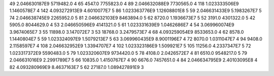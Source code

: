 49	2.046630187E9	5719482.0	4
65	4547.0	7755823.0	4
89	2.046632088E9	7730565.0	4
118	1.023333506E9	1.1460578E7	4
142	4.093272913E9	4.6010077E7	5
86	1.023363776E9	1.12608801E8	5
59	2.046631433E9	5.1983267E7	5
74	2.046638745E9	2265952.0	5
81	2.046632103E9	8463894.0	5
62	8720.0	1.1936673E7	5
52	3191.0	4301322.0	5
42	5905.0	8044629.0	4
53	2.046650596E9	4141321.0	5
61	1.023331639E9	1.0462686E7	4
54	3.069960074E9	3.9674065E7	3
55	11898.0	3.147072E7	3
53	18768.0	3.2479573E7	4
68	4.093259054E9	8533653.0	4
62	8578.0	1.1440804E7	5
59	1.023324097E9	1.5079213E7	5
63	3.069960435E9	8.9001196E7	4
72	8070.0	1.0311047E7	4
94	9408.0	2.1158597E7	4
108	2.046632952E9	1.3394707E7	4
102	1.023323186E9	1.509921E7	5
105	11256.0	4.2337347E7	5
72	1.023317372E9	5590483.0	5
79	1.023320607E9	9734420.0	5
78	4108.0	2.0426572E7	4
81	6510.0	9548217.0	5
79	2.046631016E9	2.2991789E7	5
66	10835.0	1.4150767E7	4
90	6676.0	7457651.0	4
84	2.046634795E9	2.40103095E8	4
82	4.093280969E9	8.4637163E7	5
62	27187.0	1.089427891E9	3
